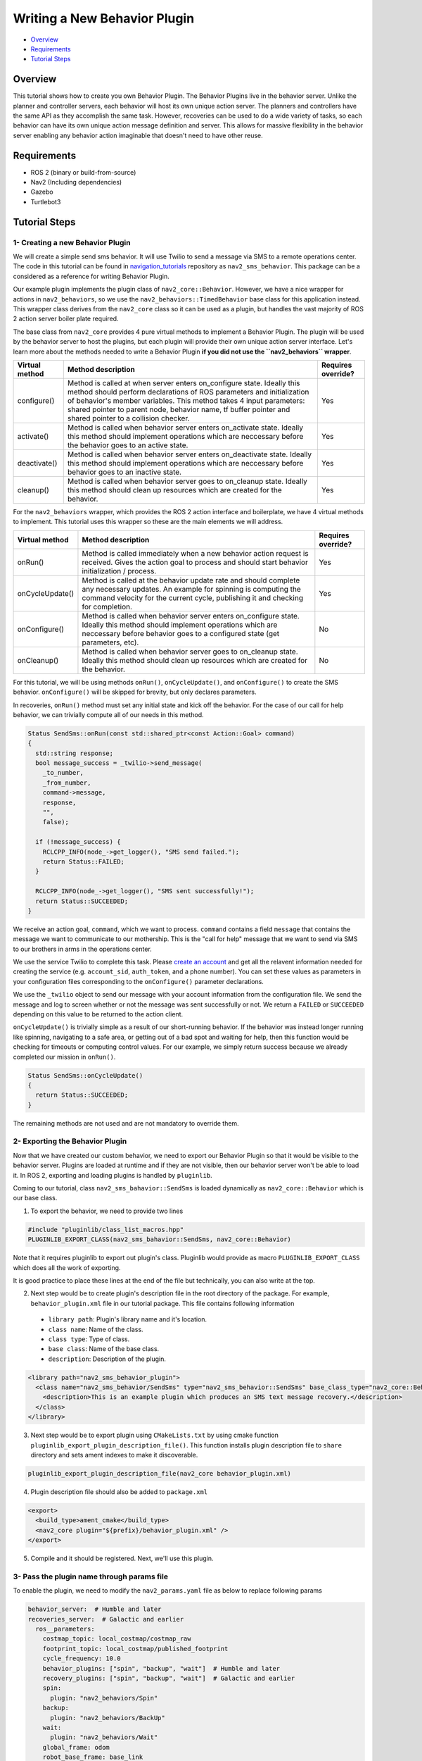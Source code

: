 .. _writing_new_behavior_plugin:

Writing a New Behavior Plugin
*****************************

- `Overview`_
- `Requirements`_
- `Tutorial Steps`_

Overview
========

This tutorial shows how to create you own Behavior Plugin.
The Behavior Plugins live in the behavior server.
Unlike the planner and controller servers, each behavior will host its own unique action server.
The planners and controllers have the same API as they accomplish the same task.
However, recoveries can be used to do a wide variety of tasks, so each behavior can have its own unique action message definition and server.
This allows for massive flexibility in the behavior server enabling any behavior action imaginable that doesn't need to have other reuse.

Requirements
============

- ROS 2 (binary or build-from-source)
- Nav2 (Including dependencies)
- Gazebo
- Turtlebot3

Tutorial Steps
==============

1- Creating a new Behavior Plugin
---------------------------------

We will create a simple send sms behavior.
It will use Twilio to send a message via SMS to a remote operations center.
The code in this tutorial can be found in `navigation_tutorials <https://github.com/ros-planning/navigation2_tutorials>`_ repository as ``nav2_sms_behavior``.
This package can be a considered as a reference for writing Behavior Plugin.

Our example plugin implements the plugin class of ``nav2_core::Behavior``.
However, we have a nice wrapper for actions in ``nav2_behaviors``, so we use the ``nav2_behaviors::TimedBehavior`` base class for this application instead.
This wrapper class derives from the ``nav2_core`` class so it can be used as a plugin, but handles the vast majority of ROS 2 action server boiler plate required.

The base class from ``nav2_core`` provides 4 pure virtual methods to implement a Behavior Plugin.
The plugin will be used by the behavior server to host the plugins, but each plugin will provide their own unique action server interface.
Let's learn more about the methods needed to write a Behavior Plugin **if you did not use the ``nav2_behaviors`` wrapper**.

+----------------------+-----------------------------------------------------------------------------+-------------------------+
| **Virtual method**   | **Method description**                                                      | **Requires override?**  |
+----------------------+-----------------------------------------------------------------------------+-------------------------+
| configure()          | Method is called at when server enters on_configure state. Ideally          | Yes                     |
|                      | this method should perform declarations of ROS parameters and               |                         |
|                      | initialization of behavior's member variables. This method takes 4 input    |                         |
|                      | parameters: shared pointer to parent node, behavior name, tf buffer pointer |                         |
|                      | and shared pointer to a collision checker.                                  |                         |
+----------------------+-----------------------------------------------------------------------------+-------------------------+
| activate()           | Method is called when behavior server enters on_activate state. Ideally     | Yes                     |
|                      | this method should implement operations which are neccessary before the     |                         |
|                      | behavior goes to an active state.                                           |                         |
+----------------------+-----------------------------------------------------------------------------+-------------------------+
| deactivate()         | Method is called when behavior server enters on_deactivate state. Ideally   | Yes                     |
|                      | this method should implement operations which are neccessary before         |                         |
|                      | behavior goes to an inactive state.                                         |                         |
+----------------------+-----------------------------------------------------------------------------+-------------------------+
| cleanup()            | Method is called when behavior server goes to on_cleanup state. Ideally     | Yes                     |
|                      | this method should clean up resources which are created for the behavior.   |                         |
+----------------------+-----------------------------------------------------------------------------+-------------------------+

For the ``nav2_behaviors`` wrapper, which provides the ROS 2 action interface and boilerplate, we have 4 virtual methods to implement.
This tutorial uses this wrapper so these are the main elements we will address.

+----------------------+-----------------------------------------------------------------------------+-------------------------+
| **Virtual method**   | **Method description**                                                      | **Requires override?**  |
+----------------------+-----------------------------------------------------------------------------+-------------------------+
| onRun()              | Method is called immediately when a new behavior action request is          | Yes                     |
|                      | received. Gives the action goal to process and should start behavior        |                         |
|                      | initialization / process.                                                   |                         |
+----------------------+-----------------------------------------------------------------------------+-------------------------+
| onCycleUpdate()      | Method is called at the behavior update rate and should complete any        | Yes                     |
|                      | necessary updates. An example for spinning is computing the command         |                         |
|                      | velocity for the current cycle, publishing it and checking for completion.  |                         |
+----------------------+-----------------------------------------------------------------------------+-------------------------+
| onConfigure()        | Method is called when behavior server enters on_configure state. Ideally    | No                      |
|                      | this method should implement operations which are neccessary before         |                         |
|                      | behavior goes to a configured state (get parameters, etc).                  |                         |
+----------------------+-----------------------------------------------------------------------------+-------------------------+
| onCleanup()          | Method is called when behavior server goes to on_cleanup state. Ideally     | No                      |
|                      | this method should clean up resources which are created for the behavior.   |                         |
+----------------------+-----------------------------------------------------------------------------+-------------------------+

For this tutorial, we will be using methods ``onRun()``, ``onCycleUpdate()``, and ``onConfigure()`` to create the SMS behavior.
``onConfigure()`` will be skipped for brevity, but only declares parameters.

In recoveries, ``onRun()`` method must set any initial state and kick off the behavior.
For the case of our call for help behavior, we can trivially compute all of our needs in this method.

.. code-block:: c++

  Status SendSms::onRun(const std::shared_ptr<const Action::Goal> command)
  {
    std::string response;
    bool message_success = _twilio->send_message(
      _to_number,
      _from_number,
      command->message,
      response,
      "",
      false);

    if (!message_success) {
      RCLCPP_INFO(node_->get_logger(), "SMS send failed.");
      return Status::FAILED;
    }

    RCLCPP_INFO(node_->get_logger(), "SMS sent successfully!");
    return Status::SUCCEEDED;
  }

We receive an action goal, ``command``, which we want to process.
``command`` contains a field ``message`` that contains the message we want to communicate to our mothership.
This is the "call for help" message that we want to send via SMS to our brothers in arms in the operations center.

We use the service Twilio to complete this task.
Please `create an account <https://www.twilio.com/>`_ and get all the relavent information needed for creating the service (e.g. ``account_sid``, ``auth_token``, and a phone number).
You can set these values as parameters in your configuration files corresponding to the ``onConfigure()`` parameter declarations.

We use the ``_twilio`` object to send our message with your account information from the configuration file.
We send the message and log to screen whether or not the message was sent successfully or not.
We return a ``FAILED`` or ``SUCCEEDED`` depending on this value to be returned to the action client.

``onCycleUpdate()`` is trivially simple as a result of our short-running behavior.
If the behavior was instead longer running like spinning, navigating to a safe area, or getting out of a bad spot and waiting for help, then this function would be checking for timeouts or computing control values.
For our example, we simply return success because we already completed our mission in ``onRun()``.

.. code-block:: c++

  Status SendSms::onCycleUpdate()
  {
    return Status::SUCCEEDED;
  }

The remaining methods are not used and are not mandatory to override them.

2- Exporting the Behavior Plugin
--------------------------------

Now that we have created our custom behavior, we need to export our Behavior Plugin so that it would be visible to the behavior server. Plugins are loaded at runtime and if they are not visible, then our behavior server won't be able to load it. In ROS 2, exporting and loading plugins is handled by ``pluginlib``.

Coming to our tutorial, class ``nav2_sms_bahavior::SendSms`` is loaded dynamically as ``nav2_core::Behavior`` which is our base class.

1. To export the behavior, we need to provide two lines

.. code-block:: c++

  #include "pluginlib/class_list_macros.hpp"
  PLUGINLIB_EXPORT_CLASS(nav2_sms_bahavior::SendSms, nav2_core::Behavior)

Note that it requires pluginlib to export out plugin's class. Pluginlib would provide as macro ``PLUGINLIB_EXPORT_CLASS`` which does all the work of exporting.

It is good practice to place these lines at the end of the file but technically, you can also write at the top.

2. Next step would be to create plugin's description file in the root directory of the package. For example, ``behavior_plugin.xml`` file in our tutorial package. This file contains following information

 - ``library path``: Plugin's library name and it's location.
 - ``class name``: Name of the class.
 - ``class type``: Type of class.
 - ``base class``: Name of the base class.
 - ``description``: Description of the plugin.

.. code-block:: xml

  <library path="nav2_sms_behavior_plugin">
    <class name="nav2_sms_behavior/SendSms" type="nav2_sms_behavior::SendSms" base_class_type="nav2_core::Behavior">
      <description>This is an example plugin which produces an SMS text message recovery.</description>
    </class>
  </library>

3. Next step would be to export plugin using ``CMakeLists.txt`` by using cmake function ``pluginlib_export_plugin_description_file()``. This function installs plugin description file to ``share`` directory and sets ament indexes to make it discoverable.

.. code-block:: text

  pluginlib_export_plugin_description_file(nav2_core behavior_plugin.xml)

4. Plugin description file should also be added to ``package.xml``

.. code-block:: xml

  <export>
    <build_type>ament_cmake</build_type>
    <nav2_core plugin="${prefix}/behavior_plugin.xml" />
  </export>

5. Compile and it should be registered. Next, we'll use this plugin.


3- Pass the plugin name through params file
-------------------------------------------

To enable the plugin, we need to modify the ``nav2_params.yaml`` file as below to replace following params

.. code-block:: yaml

  behavior_server:  # Humble and later
  recoveries_server:  # Galactic and earlier
    ros__parameters:
      costmap_topic: local_costmap/costmap_raw
      footprint_topic: local_costmap/published_footprint
      cycle_frequency: 10.0
      behavior_plugins: ["spin", "backup", "wait"]  # Humble and later
      recovery_plugins: ["spin", "backup", "wait"]  # Galactic and earlier
      spin:
        plugin: "nav2_behaviors/Spin"
      backup:
        plugin: "nav2_behaviors/BackUp"
      wait:
        plugin: "nav2_behaviors/Wait"
      global_frame: odom
      robot_base_frame: base_link
      transform_timeout: 0.1
      use_sim_time: true
      simulate_ahead_time: 2.0
      max_rotational_vel: 1.0
      min_rotational_vel: 0.4
      rotational_acc_lim: 3.2

with

.. code-block:: yaml

  behavior_server:  # Humble and newer
  recoveries_server:  # Galactic and earlier
    ros__parameters:
      local_costmap_topic: local_costmap/costmap_raw
      local_footprint_topic: local_costmap/published_footprint
      global_costmap_topic: global_costmap/costmap_raw
      global_footprint_topic: global_costmap/published_footprint
      cycle_frequency: 10.0
      behavior_plugins: ["spin", "backup", "wait","send_sms"]  # Humble and newer
      recovery_plugins: ["spin", "backup", "wait","send_sms"]  # Galactic and earlier
      spin:
        plugin: "nav2_behaviors/Spin"
      backup:
        plugin: "nav2_behaviors/BackUp"
      wait:
        plugin: "nav2_behaviors/Wait"
      send_sms:
        plugin: "nav2_sms_behavior/SendSms"
      account_sid: ... # your sid
      auth_token: ... # your token
      from_number: ... # your number
      to_number: ... # the operations center number
      global_frame: odom
      robot_base_frame: base_link
      transform_timeout: 0.1
      use_sim_time: true
      simulate_ahead_time: 2.0
      max_rotational_vel: 1.0
      min_rotational_vel: 0.4
      rotational_acc_lim: 3.2

In the above snippet, you can observe that we add the SMS behavior under the ``send_sms`` ROS 2 action server name.
We also tell the behavior server that the ``send_sms`` is of type ``SendSms`` and give it our parameters for your Twilio account.

4- Run Behavior Plugin
----------------------

Run Turtlebot3 simulation with enabled Nav2. Detailed instruction how to make it are written at :ref:`getting_started`. Below is shortcut command for that:

.. code-block:: bash

  $ ros2 launch nav2_bringup tb3_simulation_launch.py params_file:=/path/to/your_params_file.yaml

In a new terminal run:

.. code-block:: bash

  $ ros2 action send_goal "send_sms" nav2_sms_behavior/action/SendSms "{message : Hello!! Navigation2 World }"
